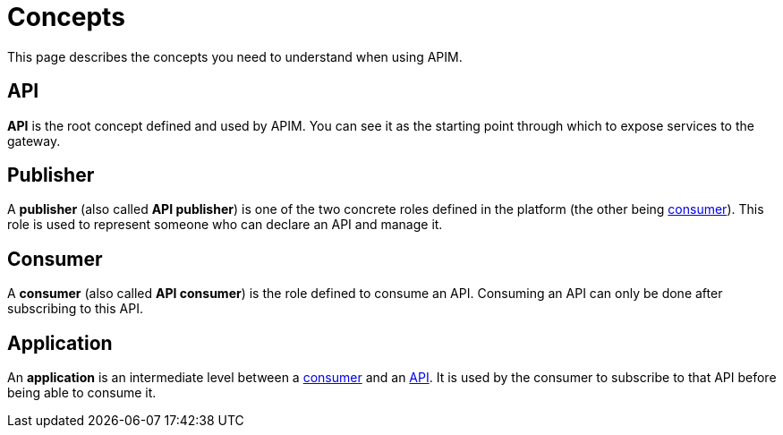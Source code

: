 = Concepts
:page-sidebar: apim_3_x_sidebar
:page-permalink: apim/3.x/apim_overview_concepts.html
:page-folder: apim/overview
:page-layout: apim3x

This page describes the concepts you need to understand when using APIM.

[[gravitee-concepts-api]]
== API
*API* is the root concept defined and used by APIM. You can see it as the starting point through which to expose services to the gateway.

[[gravitee-concepts-publisher]]
== Publisher
A *publisher* (also called *API publisher*) is one of the two concrete roles defined in the platform (the other being <<gravitee-concepts-consumer, consumer>>).
This role is used to represent someone who can declare an API and manage it.

[[gravitee-concepts-consumer]]
== Consumer
A *consumer* (also called *API consumer*) is the role defined to consume an API.
Consuming an API can only be done after subscribing to this API.

[[gravitee-concepts-application]]
== Application
An *application* is an intermediate level between a <<gravitee-concepts-consumer, consumer>> and an
<<gravitee-concepts-api, API>>. It is used by the consumer to subscribe to that API before being able to consume it.
